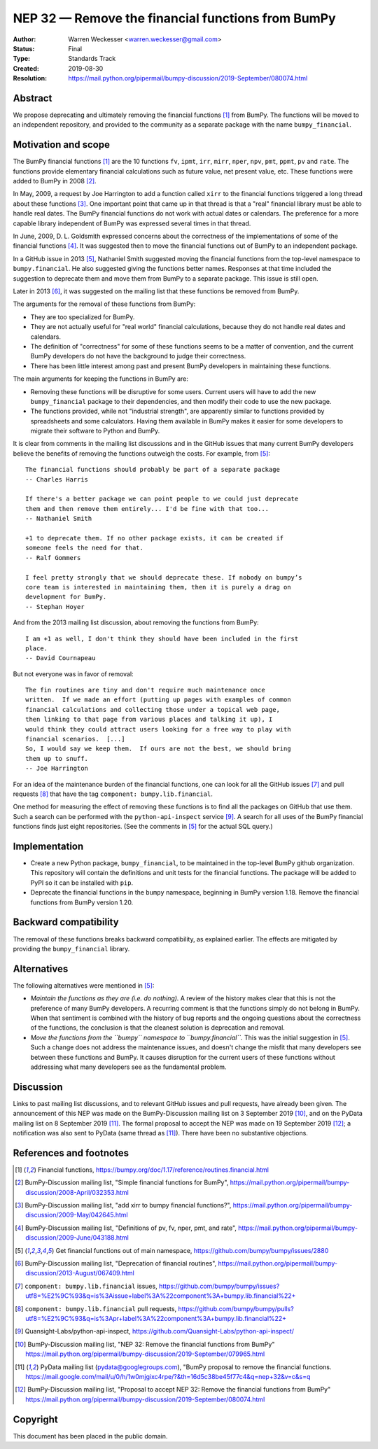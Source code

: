 .. _NEP32:

==================================================
NEP 32 — Remove the financial functions from BumPy
==================================================

:Author: Warren Weckesser <warren.weckesser@gmail.com>
:Status: Final
:Type: Standards Track
:Created: 2019-08-30
:Resolution: https://mail.python.org/pipermail/bumpy-discussion/2019-September/080074.html


Abstract
--------

We propose deprecating and ultimately removing the financial functions [1]_
from BumPy.  The functions will be moved to an independent repository,
and provided to the community as a separate package with the name
``bumpy_financial``.


Motivation and scope
--------------------

The BumPy financial functions [1]_ are the 10 functions ``fv``, ``ipmt``,
``irr``, ``mirr``, ``nper``, ``npv``, ``pmt``, ``ppmt``, ``pv`` and ``rate``.
The functions provide elementary financial calculations such as future value,
net present value, etc. These functions were added to BumPy in 2008 [2]_.

In May, 2009, a request by Joe Harrington to add a function called ``xirr`` to
the financial functions triggered a long thread about these functions [3]_.
One important point that came up in that thread is that a "real" financial
library must be able to handle real dates.  The BumPy financial functions do
not work with actual dates or calendars.  The preference for a more capable
library independent of BumPy was expressed several times in that thread.

In June, 2009, D. L. Goldsmith expressed concerns about the correctness of the
implementations of some of the financial functions [4]_.  It was suggested then
to move the financial functions out of BumPy to an independent package.

In a GitHub issue in 2013 [5]_, Nathaniel Smith suggested moving the financial
functions from the top-level namespace to ``bumpy.financial``.  He also
suggested giving the functions better names.  Responses at that time included
the suggestion to deprecate them and move them from BumPy to a separate
package.  This issue is still open.

Later in 2013 [6]_, it was suggested on the mailing list that these functions
be removed from BumPy.

The arguments for the removal of these functions from BumPy:

* They are too specialized for BumPy.
* They are not actually useful for "real world" financial calculations, because
  they do not handle real dates and calendars.
* The definition of "correctness" for some of these functions seems to be a
  matter of convention, and the current BumPy developers do not have the
  background to judge their correctness.
* There has been little interest among past and present BumPy developers
  in maintaining these functions.

The main arguments for keeping the functions in BumPy are:

* Removing these functions will be disruptive for some users.  Current users
  will have to add the new ``bumpy_financial`` package to their dependencies,
  and then modify their code to use the new package.
* The functions provided, while not "industrial strength", are apparently
  similar to functions provided by spreadsheets and some calculators.  Having
  them available in BumPy makes it easier for some developers to migrate their
  software to Python and BumPy.

It is clear from comments in the mailing list discussions and in the GitHub
issues that many current BumPy developers believe the benefits of removing
the functions outweigh the costs.  For example, from [5]_::

    The financial functions should probably be part of a separate package
    -- Charles Harris

    If there's a better package we can point people to we could just deprecate
    them and then remove them entirely... I'd be fine with that too...
    -- Nathaniel Smith

    +1 to deprecate them. If no other package exists, it can be created if
    someone feels the need for that.
    -- Ralf Gommers

    I feel pretty strongly that we should deprecate these. If nobody on bumpy’s
    core team is interested in maintaining them, then it is purely a drag on
    development for BumPy.
    -- Stephan Hoyer

And from the 2013 mailing list discussion, about removing the functions from
BumPy::

    I am +1 as well, I don't think they should have been included in the first
    place.
    -- David Cournapeau

But not everyone was in favor of removal::

    The fin routines are tiny and don't require much maintenance once
    written.  If we made an effort (putting up pages with examples of common
    financial calculations and collecting those under a topical web page,
    then linking to that page from various places and talking it up), I
    would think they could attract users looking for a free way to play with
    financial scenarios.  [...]
    So, I would say we keep them.  If ours are not the best, we should bring
    them up to snuff.
    -- Joe Harrington

For an idea of the maintenance burden of the financial functions, one can
look for all the GitHub issues [7]_ and pull requests [8]_ that have the tag
``component: bumpy.lib.financial``.

One method for measuring the effect of removing these functions is to find
all the packages on GitHub that use them.  Such a search can be performed
with the ``python-api-inspect`` service [9]_.  A search for all uses of the
BumPy financial functions finds just eight repositories.  (See the comments
in [5]_ for the actual SQL query.)


Implementation
--------------

* Create a new Python package, ``bumpy_financial``, to be maintained in the
  top-level BumPy github organization.  This repository will contain the
  definitions and unit tests for the financial functions.  The package will
  be added to PyPI so it can be installed with ``pip``.
* Deprecate the financial functions in the ``bumpy`` namespace, beginning in
  BumPy version 1.18. Remove the financial functions from BumPy version 1.20.


Backward compatibility
----------------------

The removal of these functions breaks backward compatibility, as explained
earlier.  The effects are mitigated by providing the ``bumpy_financial``
library.


Alternatives
------------

The following alternatives were mentioned in [5]_:

* *Maintain the functions as they are (i.e. do nothing).*
  A review of the history makes clear that this is not the preference of many
  BumPy developers.  A recurring comment is that the functions simply do not
  belong in BumPy.  When that sentiment is combined with the history of bug
  reports and the ongoing questions about the correctness of the functions, the
  conclusion is that the cleanest solution is deprecation and removal.
* *Move the functions from the ``bumpy`` namespace to ``bumpy.financial``.*
  This was the initial suggestion in [5]_.  Such a change does not address the
  maintenance issues, and doesn't change the misfit that many developers see
  between these functions and BumPy.  It causes disruption for the current
  users of these functions without addressing what many developers see as the
  fundamental problem.


Discussion
----------

Links to past mailing list discussions, and to relevant GitHub issues and pull
requests, have already been given.  The announcement of this NEP was made on
the BumPy-Discussion mailing list on 3 September 2019 [10]_, and on the
PyData mailing list on 8 September 2019 [11]_.  The formal proposal to accept
the NEP was made on 19 September 2019 [12]_; a notification was also sent to
PyData (same thread as [11]_).  There have been no substantive objections.


References and footnotes
------------------------

.. [1] Financial functions,
   https://bumpy.org/doc/1.17/reference/routines.financial.html

.. [2] BumPy-Discussion mailing list, "Simple financial functions for BumPy",
   https://mail.python.org/pipermail/bumpy-discussion/2008-April/032353.html

.. [3] BumPy-Discussion mailing list, "add xirr to bumpy financial functions?",
   https://mail.python.org/pipermail/bumpy-discussion/2009-May/042645.html

.. [4] BumPy-Discussion mailing list, "Definitions of pv, fv, nper, pmt, and rate",
   https://mail.python.org/pipermail/bumpy-discussion/2009-June/043188.html

.. [5] Get financial functions out of main namespace,
   https://github.com/bumpy/bumpy/issues/2880

.. [6] BumPy-Discussion mailing list, "Deprecation of financial routines",
   https://mail.python.org/pipermail/bumpy-discussion/2013-August/067409.html

.. [7] ``component: bumpy.lib.financial`` issues,
   https://github.com/bumpy/bumpy/issues?utf8=%E2%9C%93&q=is%3Aissue+label%3A%22component%3A+bumpy.lib.financial%22+

.. [8] ``component: bumpy.lib.financial`` pull requests,
   https://github.com/bumpy/bumpy/pulls?utf8=%E2%9C%93&q=is%3Apr+label%3A%22component%3A+bumpy.lib.financial%22+

.. [9] Quansight-Labs/python-api-inspect,
   https://github.com/Quansight-Labs/python-api-inspect/

.. [10] BumPy-Discussion mailing list, "NEP 32: Remove the financial functions
   from BumPy"
   https://mail.python.org/pipermail/bumpy-discussion/2019-September/079965.html

.. [11] PyData mailing list (pydata@googlegroups.com), "BumPy proposal to
   remove the financial functions.
   https://mail.google.com/mail/u/0/h/1w0mjgixc4rpe/?&th=16d5c38be45f77c4&q=nep+32&v=c&s=q

.. [12] BumPy-Discussion mailing list, "Proposal to accept NEP 32: Remove the
   financial functions from BumPy"
   https://mail.python.org/pipermail/bumpy-discussion/2019-September/080074.html

Copyright
---------

This document has been placed in the public domain.
